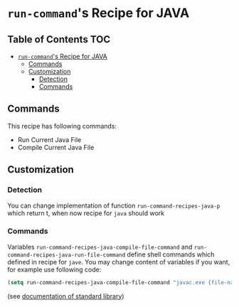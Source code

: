 * =run-command='s Recipe for JAVA
  :PROPERTIES:
  :CUSTOM_ID: run-commands-recipe-for-recipe-name
  :END:

** Table of Contents                                                    :TOC:
- [[#run-commands-recipe-for-java][=run-command='s Recipe for JAVA]]
  - [[#commands][Commands]]
  - [[#customization][Customization]]
    - [[#detection][Detection]]
    - [[#commands-1][Commands]]

** Commands
   :PROPERTIES:
   :CUSTOM_ID: commands
   :END:

   This recipe has following commands:

   - Run Current Java File
   - Compile Current Java File
** Customization
   :PROPERTIES:
   :CUSTOM_ID: customization
   :END:

*** Detection
    You can change implementation of function
    =run-command-recipes-java-p= which return t, when now recipe for
    =java= should work

*** Commands
    Variables =run-command-recipes-java-compile-file-command= and
    =run-command-recipes-java-run-file-command= define shell commands
    which defined in recipe for =jave=.  You may change content of
    variables if you want, for example use following code:

    #+BEGIN_SRC emacs-lisp
      (setq run-command-recipes-java-compile-file-command "javac.exe {file-name}")
    #+END_SRC

    (see [[file:lib.org][documentation of standard library]])

